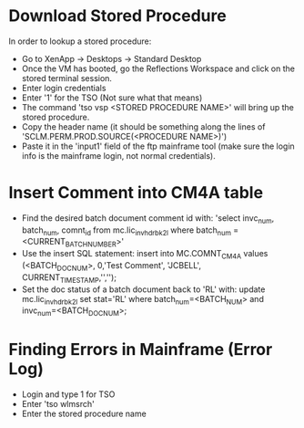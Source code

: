 * Download Stored Procedure
  In order to lookup a stored procedure:
  
  + Go to XenApp -> Desktops -> Standard Desktop
  + Once the VM has booted, go the Reflections Workspace and click on
    the stored terminal session.
  + Enter login credentials
  + Enter '1' for the TSO (Not sure what that means)
  + The command 'tso vsp <STORED PROCEDURE NAME>' will bring up the
    stored procedure.
  + Copy the header name (it should be something along the lines of
    'SCLM.PERM.PROD.SOURCE(<PROCEDURE NAME>)')
  + Paste it in the 'input1' field of the ftp mainframe tool (make sure
    the login info is the mainframe login, not normal credentials).  
* Insert Comment into CM4A table 
  + Find the desired batch document comment id with:
    'select invc_num, batch_num, comnt_id from mc.lic_inv_hdr_bk2l
    where batch_num = <CURRENT_BATCH_NUMBER>'
  + Use the insert SQL statement: insert into MC.COMNT_CM4A values
    (<BATCH_DOC_NUM>, 0,'Test Comment', 'JCBELL',
    CURRENT_TIMESTAMP,'','');
  + Set the doc status of a batch document back to 'RL' with: update
    mc.lic_inv_hdr_bk2l set stat='RL' where batch_num=<BATCH_NUM> and
    invc_num=<BATCH_DOC_NUM>;
* Finding Errors in Mainframe (Error Log)
  + Login and type 1 for TSO
  + Enter 'tso wlmsrch'
  + Enter the stored procedure name 
    
